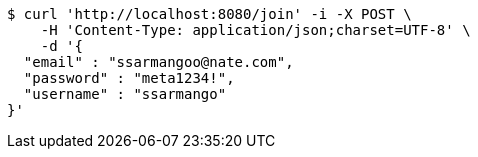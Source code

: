 [source,bash]
----
$ curl 'http://localhost:8080/join' -i -X POST \
    -H 'Content-Type: application/json;charset=UTF-8' \
    -d '{
  "email" : "ssarmangoo@nate.com",
  "password" : "meta1234!",
  "username" : "ssarmango"
}'
----